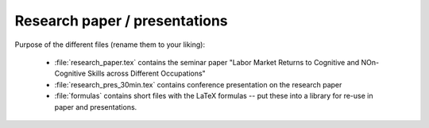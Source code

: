 .. _paper:

******************************
Research paper / presentations
******************************


Purpose of the different files (rename them to your liking):

    * :file:`research_paper.tex` contains the seminar paper "Labor Market Returns to Cognitive and NOn-Cognitive Skills across Different Occupations"
    * :file:`research_pres_30min.tex` contains conference presentation on the research paper
    * :file:`formulas` contains short files with the LaTeX formulas -- put these into a library for re-use in paper and presentations.
